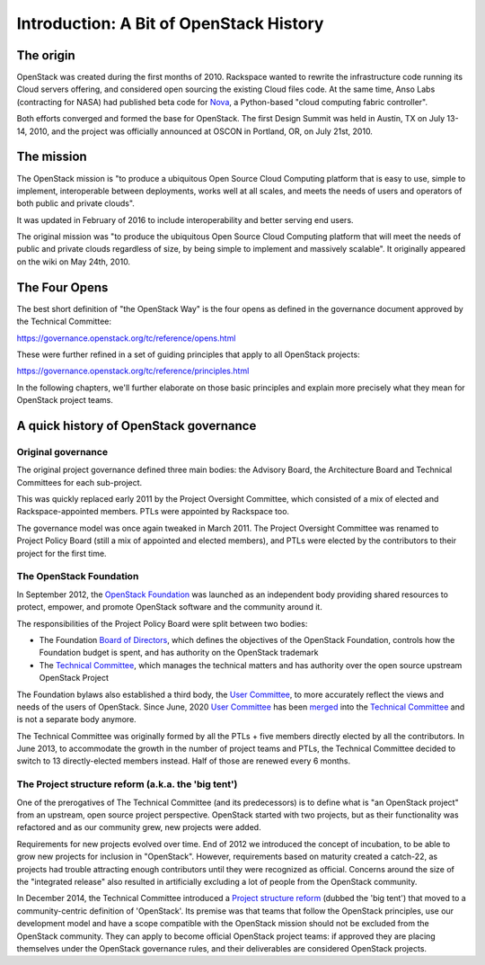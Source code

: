 ==========================================
 Introduction: A Bit of OpenStack History
==========================================

The origin
==========

OpenStack was created during the first months of 2010. Rackspace wanted to
rewrite the infrastructure code running its Cloud servers offering, and
considered open sourcing the existing Cloud files code. At the same time,
Anso Labs (contracting for NASA) had published beta code for `Nova`_, a
Python-based "cloud computing fabric controller".

Both efforts converged and formed the base for OpenStack. The first Design
Summit was held in Austin, TX on July 13-14, 2010, and the project was
officially announced at OSCON in Portland, OR, on July 21st, 2010.

.. _Nova: https://web.archive.org/web/20100620230941/http://novacc.org/


The mission
===========

The OpenStack mission is "to produce a ubiquitous Open Source Cloud Computing
platform that is easy to use, simple to implement, interoperable between
deployments, works well at all scales, and meets the needs of users and
operators of both public and private clouds".

It was updated in February of 2016 to include interoperability and better
serving end users.

The original mission was "to produce the ubiquitous Open Source Cloud Computing
platform that will meet the needs of public and private clouds regardless of
size, by being simple to implement and massively scalable". It originally
appeared on the wiki on May 24th, 2010.


The Four Opens
==============

The best short definition of "the OpenStack Way" is the four opens as
defined in the governance document approved by the Technical
Committee:

https://governance.openstack.org/tc/reference/opens.html

These were further refined in a set of guiding principles that apply to all
OpenStack projects:

https://governance.openstack.org/tc/reference/principles.html

In the following chapters, we'll further elaborate on those basic principles
and explain more precisely what they mean for OpenStack project teams.


A quick history of OpenStack governance
=======================================

Original governance
-------------------

The original project governance defined three main bodies: the Advisory
Board, the Architecture Board and Technical Committees for each sub-project.

This was quickly replaced early 2011 by the Project Oversight Committee,
which consisted of a mix of elected and Rackspace-appointed members. PTLs
were appointed by Rackspace too.

The governance model was once again tweaked in March 2011. The Project
Oversight Committee was renamed to Project Policy Board (still a mix of
appointed and elected members), and PTLs were elected by the contributors
to their project for the first time.

The OpenStack Foundation
------------------------

In September 2012, the `OpenStack Foundation`_ was launched as an independent
body providing shared resources to protect, empower, and promote OpenStack
software and the community around it.

The responsibilities of the Project Policy Board were split between two bodies:

* The Foundation `Board of Directors`_, which defines the objectives of the
  OpenStack Foundation, controls how the Foundation budget is spent, and
  has authority on the OpenStack trademark

* The `Technical Committee`_, which manages the technical matters and has
  authority over the open source upstream OpenStack Project

The Foundation bylaws also established a third body, the `User Committee`_,
to more accurately reflect the views and needs of the users of OpenStack.
Since June, 2020 `User Committee`_ has been `merged
<https://review.opendev.org/c/openstack/governance/+/734074>`_
into the `Technical Committee`_ and is not a separate body anymore.

The Technical Committee was originally formed by all the PTLs + five members
directly elected by all the contributors. In June 2013, to accommodate the
growth in the number of project teams and PTLs, the Technical Committee
decided to switch to 13 directly-elected members instead. Half of those are
renewed every 6 months.

The Project structure reform (a.k.a. the 'big tent')
----------------------------------------------------

One of the prerogatives of The Technical Committee (and its predecessors) is
to define what is "an OpenStack project" from an upstream, open source project
perspective. OpenStack started with two projects, but as their functionality
was refactored and as our community grew, new projects were added.

Requirements for new projects evolved over time. End of 2012 we introduced
the concept of incubation, to be able to grow new projects for inclusion in
"OpenStack". However, requirements based on maturity created a catch-22, as
projects had trouble attracting enough contributors until they were
recognized as official. Concerns around the size of the "integrated
release" also resulted in artificially excluding a lot of people from
the OpenStack community.

In December 2014, the Technical Committee introduced a
`Project structure reform`_ (dubbed the 'big tent') that moved to a
community-centric definition of 'OpenStack'. Its premise was that teams
that follow the OpenStack principles, use our development model and have
a scope compatible with the OpenStack mission should not be excluded from the
OpenStack community. They can apply to become official OpenStack project
teams: if approved they are placing themselves under the OpenStack governance
rules, and their deliverables are considered OpenStack projects.

.. _OpenStack Foundation: http://www.openstack.org/foundation/
.. _Board of Directors: http://www.openstack.org/foundation/board-of-directors/
.. _Technical Committee: https://governance.openstack.org/tc/
.. _User Committee: https://governance.openstack.org/uc/
.. _Project structure reform: https://governance.openstack.org/tc/resolutions/20141202-project-structure-reform-spec.html
